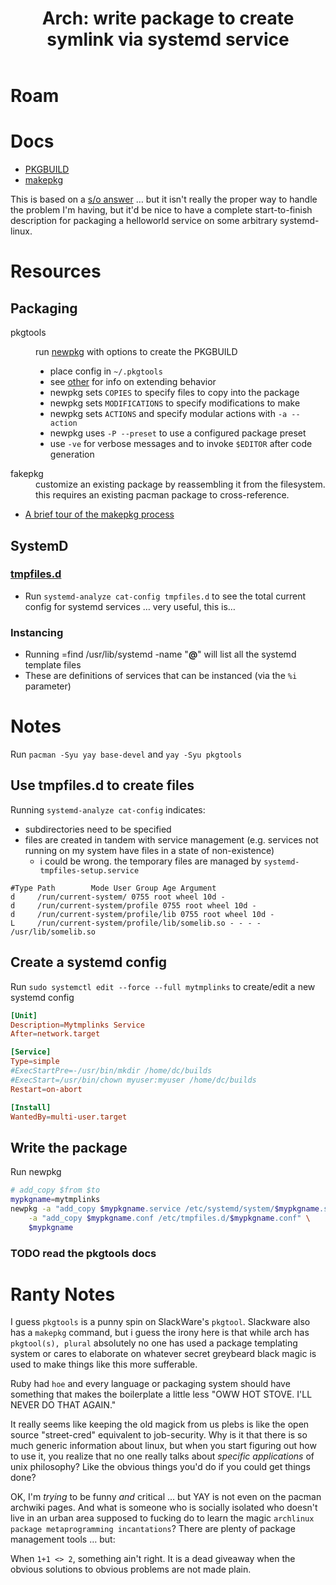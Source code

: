 :PROPERTIES:
:ID:       1c58feee-cb85-4628-890b-8cd86d0ce338
:END:
#+TITLE: Arch: write package to create symlink via systemd service
#+CATEGORY: slips
#+TAGS:  
* Roam
* Docs
+ [[https://wiki.archlinux.org/title/PKGBUILD][PKGBUILD]]
+ [[https://wiki.archlinux.org/title/makepkg][makepkg]]

This is based on a [[https://serverfault.com/questions/779634/create-a-directory-under-var-run-at-boot][s/o answer]] ... but it isn't really the proper way to handle
the problem I'm having, but it'd be nice to have a complete start-to-finish
description for packaging a helloworld service on some arbitrary systemd-linux.

* Resources

** Packaging
+ pkgtools :: run [[https://github.com/Daenyth/pkgtools/blob/master/scripts/newpkg][newpkg]] with options to create the PKGBUILD
  - place config in =~/.pkgtools=
  - see [[https://github.com/Daenyth/pkgtools/blob/master/other][other]] for info on extending behavior
  - newpkg sets =COPIES= to specify files to copy into the package
  - newpkg sets =MODIFICATIONS= to specify modifications to make
  - newpkg sets =ACTIONS= and specify modular actions with =-a --action=
  - newpkg uses =-P --preset= to use a configured package preset
  - use =-ve= for verbose messages and to invoke =$EDITOR= after code generation

+ fakepkg :: customize an existing package by reassembling it from the
  filesystem. this requires an existing pacman package to cross-reference.
+ [[https://gist.github.com/Earnestly/bebad057f40a662b5cc3][A brief tour of the makepkg process]]

** SystemD
*** [[https://www.freedesktop.org/software/systemd/man/tmpfiles.d.html][tmpfiles.d]]
+ Run =systemd-analyze cat-config tmpfiles.d= to see the total current config for
  systemd services ... very useful, this is...
*** Instancing
+ Running =find /usr/lib/systemd -name "*@*" will list all the systemd template files
+ These are definitions of services that can be instanced (via the =%i= parameter)

* Notes

Run =pacman -Syu yay base-devel= and =yay -Syu pkgtools=

** Use tmpfiles.d to create files

Running =systemd-analyze cat-config= indicates:

+ subdirectories need to be specified
+ files are created in tandem with service management (e.g. services not running
  on my system have files in a state of non-existence)
  - i could be wrong. the temporary files are managed by
    =systemd-tmpfiles-setup.service=

#+begin_src text :tangle (concat (getenv "HOME") "/build/mytmplinks/mytmplinks.conf") :mkdirp t
#Type Path        Mode User Group Age Argument
d     /run/current-system/ 0755 root wheel 10d -
d     /run/current-system/profile 0755 root wheel 10d -
d     /run/current-system/profile/lib 0755 root wheel 10d -
L     /run/current-system/profile/lib/somelib.so - - - - /usr/lib/somelib.so
#+end_src

** Create a systemd config

Run =sudo systemctl edit --force --full mytmplinks= to create/edit a new systemd
config

#+begin_src conf :tangle (concat (getenv "HOME") "/build/mytmplinks/mytmplinks.service") :mkdirp t
[Unit]
Description=Mytmplinks Service
After=network.target

[Service]
Type=simple
#ExecStartPre=-/usr/bin/mkdir /home/dc/builds
#ExecStart=/usr/bin/chown myuser:myuser /home/dc/builds
Restart=on-abort

[Install]
WantedBy=multi-user.target
#+end_src

** Write the package

Run newpkg

#+begin_src sh
# add_copy $from $to
mypkgname=mytmplinks
newpkg -a "add_copy $mypkgname.service /etc/systemd/system/$mypkgname.service" \
    -a "add_copy $mypkgname.conf /etc/tmpfiles.d/$mypkgname.conf" \
    $mypkgname
#+end_src

#+RESULTS:

*** TODO read the pkgtools docs

* Ranty Notes

I guess =pkgtools= is a punny spin on SlackWare's =pkgtool=. Slackware also has
a =makepkg= command, but i guess the irony here is that while arch has
=pkgtool(s), plural= absolutely no one has used a package templating system or
cares to elaborate on whatever secret greybeard black magic is used to make
things like this more sufferable.

Ruby had =hoe= and every language or packaging system should have something that
makes the boilerplate a little less "OWW HOT STOVE. I'LL NEVER DO THAT AGAIN."

It really seems like keeping the old magick from us plebs is like the open
source "street-cred" equivalent to job-security. Why is it that there is so much
generic information about linux, but when you start figuring out how to use it,
you realize that no one really talks about /specific applications/ of unix
philosophy? Like the obvious things you'd do if you could get things done?

OK, I'm /trying/ to be funny /and/ critical ... but YAY is not even on the
pacman archwiki pages. And what is someone who is socially isolated who doesn't
live in an urban area supposed to fucking do to learn the magic =archlinux
package metaprogramming incantations=? There are plenty of package management
tools ... but:

When =1+1 <> 2=, something ain't right. It is a dead giveaway when the obvious
solutions to obvious problems are not made plain.
